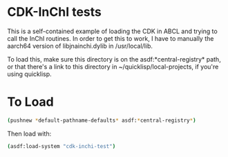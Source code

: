 * CDK-InChI tests

This is a self-contained example of loading the CDK in ABCL and trying to call the InChI routines. In order to get this to work, I have to manually the aarch64 version of libjnainchi.dylib in /usr/local/lib.

To load this, make sure this directory is on the asdf:*central-registry* path, or that there's a link to this directory in ~/quicklisp/local-projects, if you're using quicklisp.

* To Load

#+begin_src sh :session
(pushnew *default-pathname-defaults* asdf:*central-registry*)

#+end_src

Then load with:

#+begin_src sh :session
(asdf:load-system "cdk-inchi-test")

#+end_src

